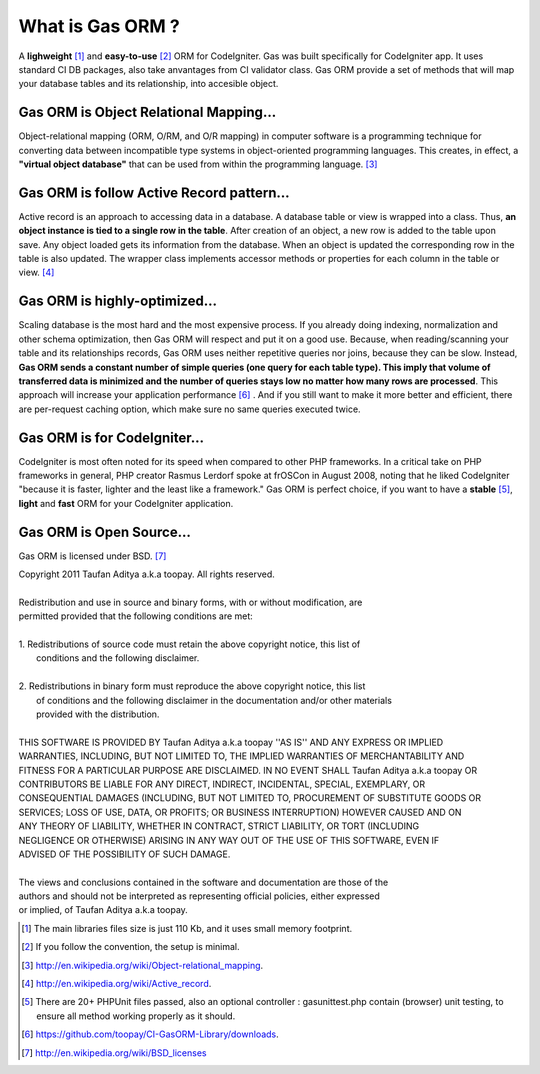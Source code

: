 .. Gas ORM documentation [what_is_gas_orm]

What is Gas ORM ?
=================

A **lighweight** [#light]_ and **easy-to-use** [#easy]_ ORM for CodeIgniter. Gas was built specifically for CodeIgniter app. It uses standard CI DB packages, also take anvantages from CI validator class. Gas ORM provide a set of methods that will map your database tables and its relationship, into accesible object.

Gas ORM is Object Relational Mapping...
+++++++++++++++++++++++++++++++++++++++

Object-relational mapping (ORM, O/RM, and O/R mapping) in computer software is a programming technique for converting data between incompatible type systems in object-oriented programming languages. This creates, in effect, a **"virtual object database"** that can be used from within the programming language. [#orm_wikipedia]_ 


Gas ORM is follow Active Record pattern...
++++++++++++++++++++++++++++++++++++++++++

Active record is an approach to accessing data in a database. A database table or view is wrapped into a class. Thus, **an object instance is tied to a single row in the table**. After creation of an object, a new row is added to the table upon save. Any object loaded gets its information from the database. When an object is updated the corresponding row in the table is also updated. The wrapper class implements accessor methods or properties for each column in the table or view. [#ar_wikipedia]_ 

Gas ORM is highly-optimized...
++++++++++++++++++++++++++++++
Scaling database is the most hard and the most expensive process. If you already doing indexing, normalization and other schema optimization, then Gas ORM will respect and put it on a good use. Because, when reading/scanning your table and its relationships records, Gas ORM uses neither repetitive queries nor joins, because they can be slow. Instead, **Gas ORM  sends a constant number of simple queries (one query for each table type). This imply that volume of transferred data is minimized and the number of queries stays low no matter how many rows are processed**. This approach will increase your application performance [#benchmark]_ . And if you still want to make it more better and efficient, there are per-request caching option, which make sure no same queries executed twice.

Gas ORM is for CodeIgniter...
+++++++++++++++++++++++++++++
CodeIgniter is most often noted for its speed when compared to other PHP frameworks. In a critical take on PHP frameworks in general, PHP creator Rasmus Lerdorf spoke at frOSCon in August 2008, noting that he liked CodeIgniter "because it is faster, lighter and the least like a framework." Gas ORM is perfect choice, if you want to have a **stable** [#save]_, **light** and **fast** ORM for your CodeIgniter application.  

Gas ORM is Open Source...
+++++++++++++++++++++++++
Gas ORM is licensed under BSD. [#bsd]_  


| Copyright 2011 Taufan Aditya a.k.a toopay. All rights reserved.
|
| Redistribution and use in source and binary forms, with or without modification, are
| permitted provided that the following conditions are met:
| 
| 1. Redistributions of source code must retain the above copyright notice, this list of
|    conditions and the following disclaimer.
| 
| 2. Redistributions in binary form must reproduce the above copyright notice, this list
|    of conditions and the following disclaimer in the documentation and/or other materials
|    provided with the distribution.
| 
| THIS SOFTWARE IS PROVIDED BY Taufan Aditya a.k.a toopay ''AS IS'' AND ANY EXPRESS OR IMPLIED
| WARRANTIES, INCLUDING, BUT NOT LIMITED TO, THE IMPLIED WARRANTIES OF MERCHANTABILITY AND
| FITNESS FOR A PARTICULAR PURPOSE ARE DISCLAIMED. IN NO EVENT SHALL Taufan Aditya a.k.a toopay OR
| CONTRIBUTORS BE LIABLE FOR ANY DIRECT, INDIRECT, INCIDENTAL, SPECIAL, EXEMPLARY, OR
| CONSEQUENTIAL DAMAGES (INCLUDING, BUT NOT LIMITED TO, PROCUREMENT OF SUBSTITUTE GOODS OR
| SERVICES; LOSS OF USE, DATA, OR PROFITS; OR BUSINESS INTERRUPTION) HOWEVER CAUSED AND ON
| ANY THEORY OF LIABILITY, WHETHER IN CONTRACT, STRICT LIABILITY, OR TORT (INCLUDING
| NEGLIGENCE OR OTHERWISE) ARISING IN ANY WAY OUT OF THE USE OF THIS SOFTWARE, EVEN IF
| ADVISED OF THE POSSIBILITY OF SUCH DAMAGE.
| 
| The views and conclusions contained in the software and documentation are those of the
| authors and should not be interpreted as representing official policies, either expressed
| or implied, of Taufan Aditya a.k.a toopay.



.. [#light] The main libraries files size is just 110 Kb, and it uses small memory footprint.
.. [#easy] If you follow the convention, the setup is minimal.
.. [#orm_wikipedia] http://en.wikipedia.org/wiki/Object-relational_mapping.
.. [#ar_wikipedia] http://en.wikipedia.org/wiki/Active_record.
.. [#save] There are 20+ PHPUnit files passed, also an optional controller : gasunittest.php contain (browser) unit testing, to ensure all method working properly as it should.
.. [#benchmark] https://github.com/toopay/CI-GasORM-Library/downloads.
.. [#bsd] http://en.wikipedia.org/wiki/BSD_licenses

